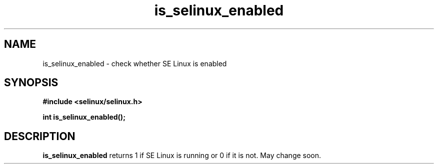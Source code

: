 .TH "is_selinux_enabled" "3" "1 January 2004" "russell@coker.com.au" "SE Linux API documentation"
.SH "NAME"
is_selinux_enabled \- check whether SE Linux is enabled
.SH "SYNOPSIS"
.B #include <selinux/selinux.h>
.sp
.B int is_selinux_enabled();

.SH "DESCRIPTION"
.B is_selinux_enabled
returns 1 if SE Linux is running or 0 if it is not.  May change soon.
